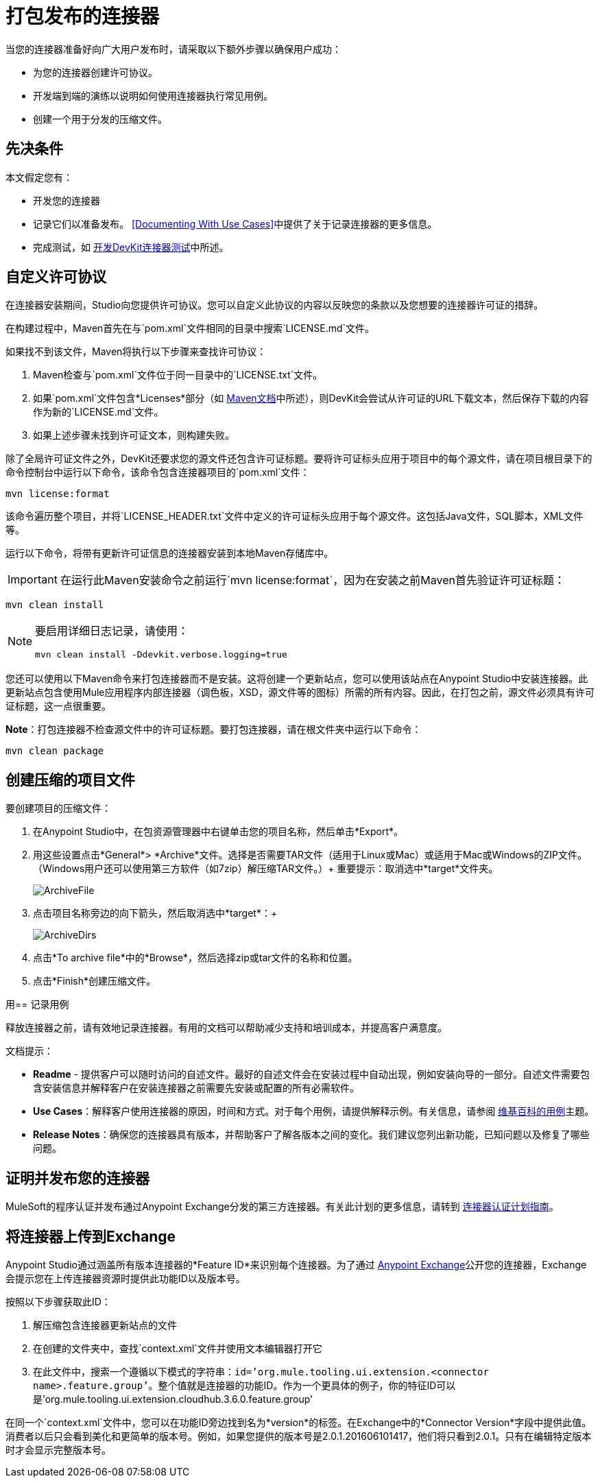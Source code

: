 = 打包发布的连接器
:keywords: devkit, connector, packaging, documenting use cases, readme

当您的连接器准备好向广大用户发布时，请采取以下额外步骤以确保用户成功：

* 为您的连接器创建许可协议。
* 开发端到端的演练以说明如何使用连接器执行常见用例。
* 创建一个用于分发的压缩文件。

== 先决条件

本文假定您有：

* 开发您的连接器
* 记录它们以准备发布。 <<Documenting With Use Cases>>中提供了关于记录连接器的更多信息。
* 完成测试，如 link:/anypoint-connector-devkit/v/3.7/developing-devkit-connector-tests[开发DevKit连接器测试]中所述。

== 自定义许可协议

在连接器安装期间，Studio向您提供许可协议。您可以自定义此协议的内容以反映您的条款以及您想要的连接器许可证的措辞。

在构建过程中，Maven首先在与`pom.xml`文件相同的目录中搜索`LICENSE.md`文件。

如果找不到该文件，Maven将执行以下步骤来查找许可协议：

.  Maven检查与`pom.xml`文件位于同一目录中的`LICENSE.txt`文件。
. 如果`pom.xml`文件包含*Licenses*部分（如 link:http://maven.apache.org/pom.html#Licenses[Maven文档]中所述），则DevKit会尝试从许可证的URL下载文本，然后保存下载的内容作为新的`LICENSE.md`文件。
. 如果上述步骤未找到许可证文本，则构建失败。

除了全局许可证文件之外，DevKit还要求您的源文件还包含许可证标题。要将许可证标头应用于项目中的每个源文件，请在项目根目录下的命令控制台中运行以下命令，该命令包含连接器项目的`pom.xml`文件：

[source,code,linenums]
----
mvn license:format
----

该命令遍历整个项目，并将`LICENSE_HEADER.txt`文件中定义的许可证标头应用于每个源文件。这包括Java文件，SQL脚本，XML文件等。

运行以下命令，将带有更新许可证信息的连接器安装到本地Maven存储库中。

[IMPORTANT]
在运行此Maven安装命令之前运行`mvn license:format`，因为在安装之前Maven首先验证许可证标题：

[source,code]
----
mvn clean install
----

[NOTE]
====
要启用详细日志记录，请使用：

`mvn clean install -Ddevkit.verbose.logging=true`
====


您还可以使用以下Maven命令来打包连接器而不是安装。这将创建一个更新站点，您可以使用该站点在Anypoint Studio中安装连接器。此更新站点包含使用Mule应用程序内部连接器（调色板，XSD，源文件等的图标）所需的所有内容。因此，在打包之前，源文件必须具有许可证标题，这一点很重要。

*Note*：打包连接器不检查源文件中的许可证标题。要打包连接器，请在根文件夹中运行以下命令：

[source,code]
----
mvn clean package
----

== 创建压缩的项目文件

要创建项目的压缩文件：

. 在Anypoint Studio中，在包资源管理器中右键单击您的项目名称，然后单击*Export*。
. 用这些设置点击*General*> *Archive*文件。选择是否需要TAR文件（适用于Linux或Mac）或适用于Mac或Windows的ZIP文件。 （Windows用户还可以使用第三方软件（如7zip）解压缩TAR文件。）+
重要提示：取消选中*target*文件夹。
+
image:ArchiveFile.png[ArchiveFile]

. 点击项目名称旁边的向下箭头，然后取消选中*target*：+
+
image:ArchiveDirs.png[ArchiveDirs]

. 点击*To archive file*中的*Browse*，然后选择zip或tar文件的名称和位置。
. 点击*Finish*创建压缩文件。

用== 记录用例

释放连接器之前，请有效地记录连接器。有用的文档可以帮助减少支持和培训成本，并提高客户满意度。

文档提示：

*  *Readme*  - 提供客户可以随时访问的自述文件。最好的自述文件会在安装过程中自动出现，例如安装向导的一部分。自述文件需要包含安装信息并解释客户在安装连接器之前需要先安装或配置的所有必需软件。
*  *Use Cases*：解释客户使用连接器的原因，时间和方式。对于每个用例，请提供解释示例。有关信息，请参阅 link:http://en.wikipedia.org/wiki/Use_case[维基百科的用例]主题。
*  *Release Notes*：确保您的连接器具有版本，并帮助客户了解各版本之间的变化。我们建议您列出新功能，已知问题以及修复了哪些问题。

== 证明并发布您的连接器

MuleSoft的程序认证并发布通过Anypoint Exchange分发的第三方连接器。有关此计划的更多信息，请转到 link:/anypoint-connector-devkit/v/3.7/connector-certification-program-guidelines[连接器认证计划指南]。


== 将连接器上传到Exchange

Anypoint Studio通过涵盖所有版​​本连接器的*Feature ID*来识别每个连接器。为了通过 link:/anypoint-exchange[Anypoint Exchange]公开您的连接器，Exchange会提示您在上传连接器资源时提供此功能ID以及版本号。

按照以下步骤获取此ID：

. 解压缩包含连接器更新站点的文件
. 在创建的文件夹中，查找`context.xml`文件并使用文本编辑器打开它

. 在此文件中，搜索一个遵循以下模式的字符串：`id=’org.mule.tooling.ui.extension.<connector name>.feature.group’`。整个值就是连接器的功能ID。作为一个更具体的例子，你的特征ID可以是'org.mule.tooling.ui.extension.cloudhub.3.6.0.feature.group'


在同一个`context.xml`文件中，您可以在功能ID旁边找到名为*version*的标签。在Exchange中的*Connector Version*字段中提供此值。消费者以后只会看到美化和更简单的版本号。例如，如果您提供的版本号是2.0.1.201606101417，他们将只看到2.0.1。只有在编辑特定版本时才会显示完整版本号。


